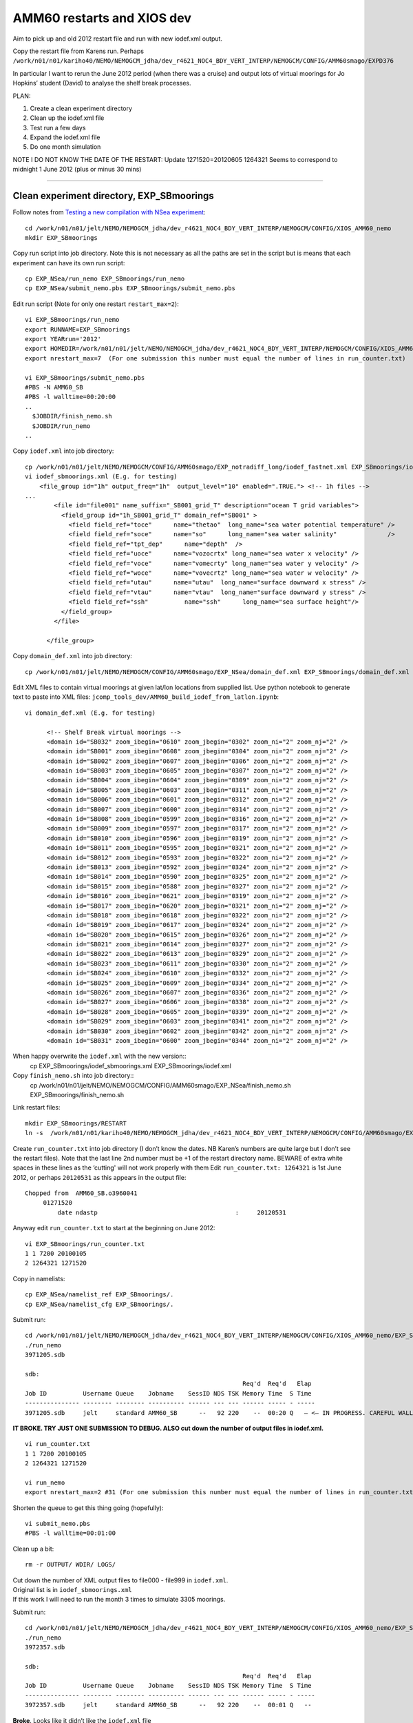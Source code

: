 ===========================
AMM60 restarts and XIOS dev
===========================

Aim to pick up and old 2012 restart file and run with new iodef.xml output.

Copy the restart file from Karens run. Perhaps  ``/work/n01/n01/kariho40/NEMO/NEMOGCM_jdha/dev_r4621_NOC4_BDY_VERT_INTERP/NEMOGCM/CONFIG/AMM60smago/EXPD376``

In particular I want to rerun the June 2012 period (when there was a cruise) and output lots of virtual moorings for Jo Hopkins’ student (David) to analyse the shelf break processes.


PLAN:

#. Create a clean experiment directory
#. Clean up the iodef.xml file
#. Test run a few days
#. Expand the iodef.xml file
#. Do one month simulation

NOTE I DO NOT KNOW THE DATE OF THE RESTART: Update  1271520=20120605
1264321 Seems to correspond to midnight 1 June 2012 (plus or minus 30 mins)

----

Clean experiment directory, EXP_SBmoorings
==========================================

Follow notes from `Testing a new compilation with NSea experiment <Testing_a_new_compilation_with_NSea_experiment.html>`_::

  cd /work/n01/n01/jelt/NEMO/NEMOGCM_jdha/dev_r4621_NOC4_BDY_VERT_INTERP/NEMOGCM/CONFIG/XIOS_AMM60_nemo
  mkdir EXP_SBmoorings

Copy run script into job directory. Note this is not necessary as all the paths are set in the script but is means that each experiment can have its own run script::

  cp EXP_NSea/run_nemo EXP_SBmoorings/run_nemo
  cp EXP_NSea/submit_nemo.pbs EXP_SBmoorings/submit_nemo.pbs

Edit run script (Note for only one restart ``restart_max=2``)::

  vi EXP_SBmoorings/run_nemo
  export RUNNAME=EXP_SBmoorings
  export YEARrun='2012'
  export HOMEDIR=/work/n01/n01/jelt/NEMO/NEMOGCM_jdha/dev_r4621_NOC4_BDY_VERT_INTERP/NEMOGCM/CONFIG/XIOS_AMM60_nemo
  export nrestart_max=7  (For one submission this number must equal the number of lines in run_counter.txt)

  vi EXP_SBmoorings/submit_nemo.pbs
  #PBS -N AMM60_SB
  #PBS -l walltime=00:20:00
  ..
    $JOBDIR/finish_nemo.sh
    $JOBDIR/run_nemo
  ..

Copy ``iodef.xml`` into job directory::

  cp /work/n01/n01/jelt/NEMO/NEMOGCM/CONFIG/AMM60smago/EXP_notradiff_long/iodef_fastnet.xml EXP_SBmoorings/iodef_sbmoorings.xml
  vi iodef_sbmoorings.xml (E.g. for testing)
      <file_group id="1h" output_freq="1h"  output_level="10" enabled=".TRUE."> <!-- 1h files -->
  ...
          <file id="file001" name_suffix="_SB001_grid_T" description="ocean T grid variables">
            <field_group id="1h_SB001_grid_T" domain_ref="SB001" >
              <field field_ref="toce"      name="thetao"  long_name="sea water potential temperature" />
              <field field_ref="soce"      name="so"      long_name="sea water salinity"              />
              <field field_ref="tpt_dep"      name="depth"  />
              <field field_ref="uoce"      name="vozocrtx" long_name="sea water x velocity" />
              <field field_ref="voce"      name="vomecrty" long_name="sea water y velocity" />
              <field field_ref="woce"      name="vovecrtz" long_name="sea water w velocity" />
              <field field_ref="utau"      name="utau"  long_name="surface downward x stress" />
              <field field_ref="vtau"      name="vtau"  long_name="surface downward y stress" />
              <field field_ref="ssh"          name="ssh"      long_name="sea surface height"/>
            </field_group>
          </file>

        </file_group>

Copy ``domain_def.xml`` into job directory::

  cp /work/n01/n01/jelt/NEMO/NEMOGCM/CONFIG/AMM60smago/EXP_NSea/domain_def.xml EXP_SBmoorings/domain_def.xml

Edit XML files to contain virtual moorings at given lat/lon locations from supplied list. Use python notebook to generate text to paste into XML files:
``jcomp_tools_dev/AMM60_build_iodef_from_latlon.ipynb``::

  vi domain_def.xml (E.g. for testing)

        <!-- Shelf Break virtual moorings -->
        <domain id="SB032" zoom_ibegin="0610" zoom_jbegin="0302" zoom_ni="2" zoom_nj="2" />
        <domain id="SB001" zoom_ibegin="0608" zoom_jbegin="0304" zoom_ni="2" zoom_nj="2" />
        <domain id="SB002" zoom_ibegin="0607" zoom_jbegin="0306" zoom_ni="2" zoom_nj="2" />
        <domain id="SB003" zoom_ibegin="0605" zoom_jbegin="0307" zoom_ni="2" zoom_nj="2" />
        <domain id="SB004" zoom_ibegin="0604" zoom_jbegin="0309" zoom_ni="2" zoom_nj="2" />
        <domain id="SB005" zoom_ibegin="0603" zoom_jbegin="0311" zoom_ni="2" zoom_nj="2" />
        <domain id="SB006" zoom_ibegin="0601" zoom_jbegin="0312" zoom_ni="2" zoom_nj="2" />
        <domain id="SB007" zoom_ibegin="0600" zoom_jbegin="0314" zoom_ni="2" zoom_nj="2" />
        <domain id="SB008" zoom_ibegin="0599" zoom_jbegin="0316" zoom_ni="2" zoom_nj="2" />
        <domain id="SB009" zoom_ibegin="0597" zoom_jbegin="0317" zoom_ni="2" zoom_nj="2" />
        <domain id="SB010" zoom_ibegin="0596" zoom_jbegin="0319" zoom_ni="2" zoom_nj="2" />
        <domain id="SB011" zoom_ibegin="0595" zoom_jbegin="0321" zoom_ni="2" zoom_nj="2" />
        <domain id="SB012" zoom_ibegin="0593" zoom_jbegin="0322" zoom_ni="2" zoom_nj="2" />
        <domain id="SB013" zoom_ibegin="0592" zoom_jbegin="0324" zoom_ni="2" zoom_nj="2" />
        <domain id="SB014" zoom_ibegin="0590" zoom_jbegin="0325" zoom_ni="2" zoom_nj="2" />
        <domain id="SB015" zoom_ibegin="0588" zoom_jbegin="0327" zoom_ni="2" zoom_nj="2" />
        <domain id="SB016" zoom_ibegin="0621" zoom_jbegin="0319" zoom_ni="2" zoom_nj="2" />
        <domain id="SB017" zoom_ibegin="0620" zoom_jbegin="0321" zoom_ni="2" zoom_nj="2" />
        <domain id="SB018" zoom_ibegin="0618" zoom_jbegin="0322" zoom_ni="2" zoom_nj="2" />
        <domain id="SB019" zoom_ibegin="0617" zoom_jbegin="0324" zoom_ni="2" zoom_nj="2" />
        <domain id="SB020" zoom_ibegin="0615" zoom_jbegin="0326" zoom_ni="2" zoom_nj="2" />
        <domain id="SB021" zoom_ibegin="0614" zoom_jbegin="0327" zoom_ni="2" zoom_nj="2" />
        <domain id="SB022" zoom_ibegin="0613" zoom_jbegin="0329" zoom_ni="2" zoom_nj="2" />
        <domain id="SB023" zoom_ibegin="0611" zoom_jbegin="0330" zoom_ni="2" zoom_nj="2" />
        <domain id="SB024" zoom_ibegin="0610" zoom_jbegin="0332" zoom_ni="2" zoom_nj="2" />
        <domain id="SB025" zoom_ibegin="0609" zoom_jbegin="0334" zoom_ni="2" zoom_nj="2" />
        <domain id="SB026" zoom_ibegin="0607" zoom_jbegin="0336" zoom_ni="2" zoom_nj="2" />
        <domain id="SB027" zoom_ibegin="0606" zoom_jbegin="0338" zoom_ni="2" zoom_nj="2" />
        <domain id="SB028" zoom_ibegin="0605" zoom_jbegin="0339" zoom_ni="2" zoom_nj="2" />
        <domain id="SB029" zoom_ibegin="0603" zoom_jbegin="0341" zoom_ni="2" zoom_nj="2" />
        <domain id="SB030" zoom_ibegin="0602" zoom_jbegin="0342" zoom_ni="2" zoom_nj="2" />
        <domain id="SB031" zoom_ibegin="0600" zoom_jbegin="0344" zoom_ni="2" zoom_nj="2" />

When happy overwrite the ``iodef.xml`` with the new version::
  cp EXP_SBmoorings/iodef_sbmoorings.xml EXP_SBmoorings/iodef.xml

Copy ``finish_nemo.sh`` into job directory::
  cp /work/n01/n01/jelt/NEMO/NEMOGCM/CONFIG/AMM60smago/EXP_NSea/finish_nemo.sh EXP_SBmoorings/finish_nemo.sh

Link restart files::

  mkdir EXP_SBmoorings/RESTART
  ln -s  /work/n01/n01/kariho40/NEMO/NEMOGCM_jdha/dev_r4621_NOC4_BDY_VERT_INTERP/NEMOGCM/CONFIG/AMM60smago/EXPD376/RESTART/01264320  EXP_SBmoorings/RESTART/.

Create ``run_counter.txt`` into job directory (I don’t know the dates. NB Karen’s numbers are quite large but I don’t see the restart files). Note that the last line 2nd number must be +1 of the restart directory name. BEWARE of extra white spaces in these lines as the ‘cutting'  will not work properly with them
Edit ``run_counter.txt: 1264321`` is 1st June 2012, or perhaps ``20120531`` as this appears in the output file::

     Chopped from  AMM60_SB.o3960041
          01271520
              date ndastp                                      :     20120531

Anyway edit ``run_counter.txt`` to start at the beginning on June 2012::

  vi EXP_SBmoorings/run_counter.txt
  1 1 7200 20100105
  2 1264321 1271520

Copy in namelists::

  cp EXP_NSea/namelist_ref EXP_SBmoorings/.
  cp EXP_NSea/namelist_cfg EXP_SBmoorings/.

Submit run::

  cd /work/n01/n01/jelt/NEMO/NEMOGCM_jdha/dev_r4621_NOC4_BDY_VERT_INTERP/NEMOGCM/CONFIG/XIOS_AMM60_nemo/EXP_SBmoorings
  ./run_nemo
  3971205.sdb

  sdb:
                                                              Req'd  Req'd   Elap
  Job ID          Username Queue    Jobname    SessID NDS TSK Memory Time  S Time
  --------------- -------- -------- ---------- ------ --- --- ------ ----- - -----
  3971205.sdb     jelt     standard AMM60_SB      --   92 220    --  00:20 Q   — <— IN PROGRESS. CAREFUL WALL TIME MAY BE EXCEEDED BY LARGE NUMBERS OF OUTPUT FILES (3305 moorings).

**IT BROKE.
TRY JUST ONE SUBMISSION TO DEBUG. ALSO cut down the number of output files in iodef.xml.**

::

  vi run_counter.txt
  1 1 7200 20100105
  2 1264321 1271520

  vi run_nemo
  export nrestart_max=2 #31 (For one submission this number must equal the number of lines in run_counter.txt)

Shorten the queue to get this thing going (hopefully)::

  vi submit_nemo.pbs
  #PBS -l walltime=00:01:00

Clean up a bit::

  rm -r OUTPUT/ WDIR/ LOGS/

| Cut down the number of XML output files to file000 - file999 in ``iodef.xml``.
| Original list is in ``iodef_sbmoorings.xml``
| If this work I will need to run the month 3 times to simulate 3305 moorings.

Submit run::

  cd /work/n01/n01/jelt/NEMO/NEMOGCM_jdha/dev_r4621_NOC4_BDY_VERT_INTERP/NEMOGCM/CONFIG/XIOS_AMM60_nemo/EXP_SBmoorings
  ./run_nemo
  3972357.sdb

  sdb:
                                                              Req'd  Req'd   Elap
  Job ID          Username Queue    Jobname    SessID NDS TSK Memory Time  S Time
  --------------- -------- -------- ---------- ------ --- --- ------ ----- - -----
  3972357.sdb     jelt     standard AMM60_SB      --   92 220    --  00:01 Q   --

| **Broke**. Looks like it didn’t like the ``iodef.xml`` file
| Save ``iodef.xml`` with 1000 virtual moorings as ``iodef_sbmoorings_000_999.xml``

Recover simple ``iodef.xml`` file from ANChor run::

  cp /work/n01/n01/jelt/NEMO/NEMOGCM/CONFIG/AMM60smago/EXP_NSea/iodef.xml   iodef.xml

Clean it up and fix it to have nothing but the following::

      <file_group id="1h" output_freq="1h"  output_level="10" enabled=".TRUE."> <!-- 1h files -->
        <file id="file011" name_suffix="_SB011_grid_T" description="ocean T grid variables">
          <field_group id="1h_SB011_grid_T" domain_ref="SB011" >
            <field field_ref="toce"       name="thetao"   long_name="sea water potential temperature" />
            <field field_ref="soce"       name="so"       long_name="sea water salinity"              />
            <field field_ref="tpt_dep"      name="depth"   />
            <field field_ref="uoce"       name="vozocrtx" long_name="sea water x velocity" />
            <field field_ref="voce"       name="vomecrty" long_name="sea water y velocity" />
            <field field_ref="woce"       name="vovecrtz" long_name="sea water w velocity" />
            <field field_ref="utau"       name="utau"  long_name="surface downward x stress" />
            <field field_ref="vtau"       name="vtau"  long_name="surface downward y stress" />
            <field field_ref="ssh"          name="ssh"      long_name="sea surface height"/>
          </field_group>
        </file>
      </file_group>

Submit run with 20min wall time::

  cd /work/n01/n01/jelt/NEMO/NEMOGCM_jdha/dev_r4621_NOC4_BDY_VERT_INTERP/NEMOGCM/CONFIG/XIOS_AMM60_nemo/EXP_SBmoorings
  ./run_nemo
  3972636.sdb

  sdb:
                                                              Req'd  Req'd   Elap
  Job ID          Username Queue    Jobname    SessID NDS TSK Memory Time  S Time
  --------------- -------- -------- ---------- ------ --- --- ------ ----- - -----
  3972636.sdb     jelt     standard AMM60_SB      --   92 220    --  00:20 Q   —

**PENDING. Does it produce output?**
Yes, ``AMM60_1h_20120601_20120605_SB011_grid_T.nc`` exists. It is running now (15:55, 4 Oct 2016)


Yes.
Spotted error in the iodef_sbmooring*.xml files. Double definition of the 1h file_group without closing it.
``<file_group id="1h" output_freq="1h"  output_level="10" enabled=".TRUE."> <!-- 1h files -->``

| Saved the working test iodef files: ``iodef_1mooring.xml``
| Copied the full file to the operational iodef file: ``cp iodef_sbmoorings_001_3305.xml iodef.xml``

Trim ``run_counter.txt``

Resubmit::

  cd /work/n01/n01/jelt/NEMO/NEMOGCM_jdha/dev_r4621_NOC4_BDY_VERT_INTERP/NEMOGCM/CONFIG/XIOS_AMM60_nemo/EXP_SBmoorings
  ./run_nemo
  3977817.sdb

  sdb:
                                                              Req'd  Req'd   Elap
  Job ID          Username Queue    Jobname    SessID NDS TSK Memory Time  S Time
  --------------- -------- -------- ---------- ------ --- --- ------ ----- - -----
  3977817.sdb     jelt     standard AMM60_SB      --   92 220    --  00:20 Q   --

| **PENDING. Does it produce mooring output?**
| CAREFUL WALL TIME MAY BE EXCEEDED BY LARGE NUMBERS OF OUTPUT FILES (3305 moorings). 7 Oct 201

::

  EXP_SBmoorings/LOGS/01271520> less stdouterr
  -> report :  Memory report : Context <nemo> : client side : total memory used for buffer 0 bytes


| Try and rewrite the XML output to all be in one file.
| Create a separate lookup for lat and lon.
| Save new file as ``iodef_1file.xml``

Create new GitHub repo: https://github.com/jpolton/EXP_SBmoorings

| Trim ``run_counter.txt``
| ``cp iodef_1file.xml iodef.xml``
| Check the 20min queue

Resubmit::

  cd /work/n01/n01/jelt/NEMO/NEMOGCM_jdha/dev_r4621_NOC4_BDY_VERT_INTERP/NEMOGCM/CONFIG/XIOS_AMM60_nemo/EXP_SBmoorings
  ./run_nemo
  3982808.sdb

  sdb:
                                                              Req'd  Req'd   Elap
  Job ID          Username Queue    Jobname    SessID NDS TSK Memory Time  S Time
  --------------- -------- -------- ---------- ------ --- --- ------ ----- - -----
  3982808.sdb     jelt     standard AMM60_SB      --   92 220    --  00:20 Q   —

| **<— PENDING. Does it produce mooring output?**
| CAREFUL WALL TIME MAY BE EXCEEDED BY LARGE NUMBERS OF VARIABLES in  FILE (3305 moorings). 10 Oct 2016

----

**11 Oct**

It runs and adds to ``run_counter.txt``::

  1 1 7200 20100105
  2 1264321 1271520
  3 1271521 1278720 1271520=20120605

Though OUTPUT contains no new files. (Though it should all go in one file now)::

  module load cray-netcdf
  ncdump -h OUTPUT/*nc

  ``time.step: 1271520`` -- indicates the run properly finished integration

  less AMM60_SB.o3982808 -- likewise shows wall time was not exceeded

  cd EXP_SBmoorings/LOGS/01271520
  less time-step ocean.output_EXP_SBmoorings

| Some warnings but no errors.
| Presumably a problem with the ``iodef.xml`` file

**Action:** Check the ``iodef.xml`` file

Copy ``iodef.xml`` to give a local file for inspection::

  cp iodef.xml ~/Desktop/OneWeekExpiry/.

Cut the file down to just a few field_group entries.
Resubmit::

  cd /work/n01/n01/jelt/NEMO/NEMOGCM_jdha/dev_r4621_NOC4_BDY_VERT_INTERP/NEMOGCM/CONFIG/XIOS_AMM60_nemo/EXP_SBmoorings
  ./run_nemo
  3985580.sdb

  sdb:
                                                              Req'd  Req'd   Elap
  Job ID          Username Queue    Jobname    SessID NDS TSK Memory Time  S Time
  --------------- -------- -------- ---------- ------ --- --- ------ ----- - -----
  3985580.sdb     jelt     standard AMM60_SB      --   92 220    --  00:20 Q   --

| **<— PENDING. Does it produce mooring output? (11 Oct 2016)**
| EXPECT A SINGLE MOORING *.nc FILE. WITH A NUMBER OR MOORINGS WITHIN.

----

**12 Oct 2016**

| It ran ``run_counter.txt`` has next step ready
| One nc output file, which is old. So no new XML output!
| Finished fine in 16mins. No walltime problem
| Nothing wrong in ``LOGS/01271520/ocean.output_EXP_SBmoorings``
| ``iodef.xml`` file is OK.

| **Action** Need to debug XML file in AMM7, on the short queue.

----

Spotting a spurious quote mark **"** at the end of ``file_group`` definition::

  <file_group id="1h" output_freq="1h"  output_level="10" enabled=".TRUE."> <!-- 1h files -->"

Try the whole lot in one go::

  cp iodef_1file.xml  iodef.xml

| Trim ``run_counter.txt``
| Check 20min queue


Resubmit::

  cd /work/n01/n01/jelt/NEMO/NEMOGCM_jdha/dev_r4621_NOC4_BDY_VERT_INTERP/NEMOGCM/CONFIG/XIOS_AMM60_nemo/EXP_SBmoorings
  ./run_nemo
  3996749.sdb

Meanwhile remove spurious quotation mark " in ``iodef_sbmoorings_001_3305.xml`` and ``iodef_sbmoorings_001_999.xml``

**PENDING (18 Oct 2016)**

NO NETCDF OUTPUT. Needs further investigation.

Does it work with two moorings?::

  cp iodef_2moorings.xml  iodef.xml

| Trim ``run_counter.txt``
| Check 20min queue

Resubmit::

  cd /work/n01/n01/jelt/NEMO/NEMOGCM_jdha/dev_r4621_NOC4_BDY_VERT_INTERP/NEMOGCM/CONFIG/XIOS_AMM60_nemo/EXP_SBmoorings
  ./run_nemo
  3998516.sdb

IT WORKS : 5 days came in at 20 mins, with two moorings. Nearly hit walltime. Renamed OUTPUT/AMM60*nc file to ..SB2.nc, or something similar.

Next step try 1000 moorings...

cp iodef_sbmoorings_001_999.xml  iodef.xml

| Trim ``run_counter.txt``
| Check 20min queue

Resubmit::

  cd /work/n01/n01/jelt/NEMO/NEMOGCM_jdha/dev_r4621_NOC4_BDY_VERT_INTERP/NEMOGCM/CONFIG/XIOS_AMM60_nemo/EXP_SBmoorings
  ./run_nemo
  3999305.sdb


**PENDING (19 Oct 2016)** COMPLETED late, 10pm. Need to look at data.

* Is there lots of mooring output in a single file? ``AMM60_1h_20120601_20120605_SB_grid_T.nc`` is created. Wall time exceeded. 27 hours completed.
* Is the output from the prevous run, with two moorings, OK? - These data have 5 days of data
* Could try a few files with multiple moorings in each, say 33 files 100 moorings?

----

cp iodef_sbmoorings_33files.xml iodef.xml

| Trim ``run_counter.txt``. Not needed
| Check 20min queue. OK

Resubmit::

  cd /work/n01/n01/jelt/NEMO/NEMOGCM_jdha/dev_r4621_NOC4_BDY_VERT_INTERP/NEMOGCM/CONFIG/XIOS_AMM60_nemo/EXP_SBmoorings
  ./run_nemo
  3999961.sdb

**PENDING (19 Oct 2016)**

* Are there 33 files of 100 moorings?
* Is the data OK?
* How is the data in the ``iodef_sbmoorings_001_999.xml`` simulation?

| There are NO XML outputs
| Nasty garbled run_counter.txt data, though it looks like it finished as a 3rd line is added
| Nothing new in ``OUTPUT``
| Ran for 10 mins (20min wall time)

Disparity between ``time.step`` and ``run_counter.txt``::

  more WDIR/time.step
  1265827

  more run_counter.txt
  1 1 7200 20100105
  2 1264321 1271520
  3 1271521 1278720 _:U()I.=

Check LOGS::

  more stdouterr
  [NID 04371] 2016-10-19 22:21:27 Apid 23764253: initiated application termination
  [NID 04371] 2016-10-19 22:21:28 Apid 23764253: OOM killer terminated this process.
  Application 23764253 exit signals: Killed
  Application 23764253 resources: utime ~0s, stime ~68s, Rss ~4848, inblocks ~4163, outblocks ~166

  Out of memory:
  http://www.nersc.gov/users/computational-systems/retired-systems/hopper/running-jobs/memory-considerations/
  Recommend use fewer processors on each node, and therefor more nodes


How for did the run get? *25.1 hours* Surely the output should have started appearing?

----

Found bug in ``iodef_sbmoorings_33files.xml``: the variables names were not unique in the files. Fixed this.
Resubmit with more memory on the XIOS nodes.

cp iodef_sbmoorings_33files.xml iodef.xml



**Configure AMM60 SBmoorings to run on more XIOS nodes**

----

Standard::

  submit_nemo.pbs:
  #PBS -l select=92
  export NEMOproc=2000
  export XIOSproc=40
  aprun -b -n $NEMOproc -N 24 ./$EXEC : -N 5 -n $XIOSproc ./xios_server.exe >&stdouterr

  vi run_nemo
  export NPROC=2000

  Sums:
  NEMO nodes: ceil(2000 / 24) = 84
  XIOS nodes: ceil(40 / 5) = 8
  Total = 92

New Double XIOS nodes::

  submit_nemo.pbs:
  #PBS -l select=**100**
  export NEMOproc=2000
  export XIOSproc=**80**
  aprun -b -n $NEMOproc -N 24 ./$EXEC : -N 5 -n $XIOSproc ./xios_server.exe >&stdouterr

  vi run_nemo
  export NPROC=2000

  Sums:
  NEMO nodes: ceil(2000 / 24) = 84
  XIOS nodes: ceil(80 / 5) = 16
  Total = 100

Trim ``run_counter.txt``

Resubmit::

  cd /work/n01/n01/jelt/NEMO/NEMOGCM_jdha/dev_r4621_NOC4_BDY_VERT_INTERP/NEMOGCM/CONFIG/XIOS_AMM60_nemo/EXP_SBmoorings
  ./run_nemo
  4000861.sdb

**PENDING (20 Oct 2016)**

* Are there 33 files of 100 moorings?
* How is the speed up with twice as many XIOS processors?

Something Broke. Looks like a problem with the file naming, though file011 has previously worked
Edit 34 file names to be called file101 - file134.
These edits are in ``iodef.xml`` and not in ``iodef_sbmoorings_33files.xml``.

Not sure what to do! Need to download logs.

Looking at the logs:

| 6MB file created: AMM60_1h_20120601_20120605_SB001_grid_T.nc --> Can not read with ncdump or ferret. HDF error.
| run_counter.txt gets extra line though the data string is garbled.
| ran for 7 mins
| core dump
| time.step : 1264632 --> 5 hours of model time integration

::

  less LOGS/restart/stdouterr

  terminate called after throwing an instance of 'terminate called after throwing an instance of 'xios::CNetCdfExceptionxios::CNetCdfException'
  '
    what():  Error in calling function nc_enddef(ncId)
  NetCDF: HDF error
  Unable to end define mode of this file, given its id : 65536

  terminate called after throwing an instance of 'xios::CNetCdfException'
    what():  Error in calling function nc_enddef(ncId)
  NetCDF: HDF error
  Unable to end define mode of this file, given its id : 65536

  forrtl: error (76): Abort trap signal

This seems consistent with running out of memory.


**Try new configuration of XIOS processors**

----

Standard::

  submit_nemo.pbs:
  #PBS -l select=92
  export NEMOproc=2000
  export XIOSproc=40
  aprun -b -n $NEMOproc -N 24 ./$EXEC : -N 5 -n $XIOSproc ./xios_server.exe >&stdouterr

  vi run_nemo
  export NPROC=2000

  Sums:
  NEMO nodes: ceil(2000 / 24) = 84
  XIOS nodes: ceil(40 / 5) = 8
  Total = 92

New Double XIOS nodes::

  submit_nemo.pbs:
  #PBS -l select=**104**
  export NEMOproc=2000
  export XIOSproc=**60**
  aprun -b -n $NEMOproc -N 24 ./$EXEC : -N **3** -n $XIOSproc ./xios_server.exe >&stdouterr

  vi run_nemo
  export NPROC=2000

  Sums:
  NEMO nodes: ceil(2000 / 24) = 84
  XIOS nodes: ceil(60 / 3) = 20
  Total = 104

| trim ``run_counter.txt``

Resubmit (Note I killed the original submission to fix the namelist_cfg sed edit issue with ``nn_write`` not be changed)::

  cd /work/n01/n01/jelt/NEMO/NEMOGCM_jdha/dev_r4621_NOC4_BDY_VERT_INTERP/NEMOGCM/CONFIG/XIOS_AMM60_nemo/EXP_SBmoorings
  ./run_nemo
  4003469.sdb

**PENDING (21 Oct 2016)**

* Are there 33 files of 100 moorings?
* How is the speed up with twice as many XIOS processors?

| ``run_counter.txt`` with new line but garbled date
| ``OUTPUT/AMM60_1h_20120601_20120605_SB001_grid_T.nc`` exists but can not be read by either ncdump or FERRET.
| ``less time.step: 1264692``
| wall time of 6mins before terminating

LOGS/restart::

  vi stdouterr

    terminate called after throwing an instance of 'xios::CNetCdfException'
    what():  Error in calling function nc_enddef(ncId)
  NetCDF: HDF error
  Unable to end define mode of this file, given its id : 65536

  terminate called after throwing an instance of 'terminate called after throwing an instance of 'xios::CNetCdfExceptionxios::CNetCdfException'
  '
    what():  Error in calling function nc_enddef(ncId)
  NetCDF: HDF error
  Unable to end define mode of this file, given its id : 65536

    what():  Error in calling function nc_enddef(ncId)
  NetCDF: HDF error
  Unable to end define mode of this file, given its id : 65536

  forrtl: error (76): Abort trap signal
  Image              PC                Routine            Line        Source
  xios_server.exe    0000000000CB57E1  Unknown               Unknown  Unknown
  xios_server.exe    0000000000CB3F37  Unknown               Unknown  Unknown
  ...

----

Second Run - debugging XML.
================================

Make new EXPeriment::

  cd /work/n01/n01/jelt/NEMO/NEMOGCM_jdha/dev_r4621_NOC4_BDY_VERT_INTERP/NEMOGCM/CONFIG/XIOS_AMM60_nemo/
  mkdir EXP_SBmoorings2

Copy files but not directories::

  cp EXP_SBmoorings/* EXP_SBmoorings2/.

Link restart files::

  mkdir EXP_SBmoorings2/RESTART
  ln -s  /work/n01/n01/kariho40/NEMO/NEMOGCM_jdha/dev_r4621_NOC4_BDY_VERT_INTERP/NEMOGCM/CONFIG/AMM60smago/EXPD376/RESTART/01264320  /work/n01/n01/jelt/NEMO/NEMOGCM_jdha/dev_r4621_NOC4_BDY_VERT_INTERP/NEMOGCM/CONFIG/XIOS_AMM60_nemo/EXP_SBmoorings2/RESTART/.

Edit run_counter (run for 24 hours)::

  cd EXP_SBmoorings2
  vi run_counter.txt
  1 1 7200 20100105
  2 1264321 1265760


Edit submission script, and maybe the wall time::

  vi submit_nemo.pbs
  #PBS -N AMM60_SB2
  #PBS -l walltime=00:20:00

Edit run file for new directory path::

  vi run_nemo
  export RUNNAME=EXP_SBmoorings2

Edit ``iodef.xml`` file to have 100 moorings in one file and 5 in the second (last) file::

  less iodef_sbmoorings_100moorings_2files.xml

  <!-- Shelf Break virtual moorings -->
      <file_group id="1h" output_freq="1h"  output_level="10" enabled=".TRUE."> <!-- 1h files -->
        <file id="file001" name_suffix="_SB001_grid_T" description="ocean T grid variables">
          <field_group id="1h_SB001_grid_T" domain_ref="SB001" >
            <field field_ref="toce"       name="thetao_SB001"   long_name="sea water potential temperature" />
            <field field_ref="soce"       name="so_SB001"       long_name="sea water salinity"              />
            ...
            <field field_ref="vtau"       name="vtau_SB100"     long_name="surface downward y stress" />
            <field field_ref="ssh"        name="ssh_SB100"      long_name="sea surface height"/>
          </field_group>
        </file>
        <file id="file034" name_suffix="_SB034_grid_T" description="ocean T grid variables">
          <field_group id="1h_SB3301_grid_T" domain_ref="SB3301" >
            <field field_ref="toce"       name="thetao_SB3301"   long_name="sea water potential temperature" />
            <field field_ref="soce"       name="so_SB3301"       long_name="sea water salinity"              />
            ...
            <field field_ref="vtau"       name="vtau_SB3305"     long_name="surface downward y stress" />
            <field field_ref="ssh"        name="ssh_SB3305"      long_name="sea surface height"/>
          </field_group>
        </file>
      </file_group>

    cp iodef_sbmoorings_100moorings_2files.xml iodef.xml

Resubmit (Note I killed the original submission to fix the namelist_cfg sed edit issue with ``nn_write`` not being changed)::

  ./run_nemo
  4003471.sdb

**PENDING (21 Oct 2016)**
``cd /work/n01/n01/jelt/NEMO/NEMOGCM_jdha/dev_r4621_NOC4_BDY_VERT_INTERP/NEMOGCM/CONFIG/XIOS_AMM60_nemo/EXP_SBmoorings2``


* Are there 1 file of 100 moorings and 1 files of 5 moorings?
* How is the speed up with twice as many XIOS processors?

| ``OUTPUT/AMM60_1h_20120601_20120601_SB001_grid_T.nc`` exists but is not readable by Ferret or ``ncdump``
| run_counter.txt completed but new date is garbled
| wall time of 2mins was used
| ``less time.step: 1264871``
| core dump

In the LOGS/restart::

  less stdouterr

  terminate called after throwing an instance of 'xios::CNetCdfException'
    what():  Error in calling function nc_enddef(ncId)
  NetCDF: HDF error
  Unable to end define mode of this file, given its id : 65536

  forrtl: error (76): Abort trap signal
  Image              PC                Routine            Line        Source
  xios_server.exe    0000000000CB57E1  Unknown               Unknown  Unknown
  xios_server.exe    0000000000CB3F37  Unknown               Unknown  Unknown


-------

Try and Do these runs in Karen's compiled code
==============================================

Start with old directory::

  cd /work/n01/n01/jelt/NEMO/NEMOGCM/CONFIG/AMM60smago
  mkdir SBmoorings3


Copy files but not directories::

  cp EXP_NSea/* EXP_SBmoorings3/.

Link restart files::

  mkdir EXP_SBmoorings3/RESTART
  ln -s  /work/n01/n01/kariho40/NEMO/NEMOGCM_jdha/dev_r4621_NOC4_BDY_VERT_INTERP/NEMOGCM/CONFIG/AMM60smago/EXPD376/RESTART/01264320  EXP_SBmoorings3/RESTART/.

Edit run_counter (run for 24 hours)::

  cd EXP_SBmoorings3
  vi run_counter.txt
  1 1 7200 20100105
  2 1264321 1265760


Edit submission script, and maybe the wall time::

  vi submit_nemo.pbs
  #PBS -N AMM60_SB3
  #PBS -l walltime=00:20:00

Edit run file for new directory path::

  cp /work/n01/n01/jelt/NEMO/NEMOGCM_jdha/dev_r4621_NOC4_BDY_VERT_INTERP/NEMOGCM/CONFIG/XIOS_AMM60_nemo/EXP_SBmoorings/run_nemo .
  vi run_nemo
  export RUNNAME=EXP_SBmoorings3
  ..
  export HOMEDIR=/work/n01/n01/jelt/NEMO/NEMOGCM/CONFIG/AMM60smago

Check max restarts too.
Note where field_def.xml is copied from.

Copy the other XML files::

  mkdir /work/n01/n01/jelt/NEMO/NEMOGCM/CONFIG/SHARED
  cp /work/n01/n01/jelt/NEMO/NEMOGCM_jdha/dev_r4621_NOC4_BDY_VERT_INTERP/NEMOGCM/CONFIG/SHARED/field_def.xml /work/n01/n01/jelt/NEMO/NEMOGCM/CONFIG/SHARED/.
  cp /work/n01/n01/jelt/NEMO/NEMOGCM_jdha/dev_r4621_NOC4_BDY_VERT_INTERP/NEMOGCM/CONFIG/XIOS_AMM60_nemo/EXP_SBmoorings/domain_def.xml .

Edit ``iodef.xml`` file to have 100 moorings in one file and 5 in the second (last) file::

  cp /work/n01/n01/jelt/NEMO/NEMOGCM_jdha/dev_r4621_NOC4_BDY_VERT_INTERP/NEMOGCM/CONFIG/XIOS_AMM60_nemo/EXP_SBmoorings2/iodef_sbmoorings_100moorings_2files.xml .
  less iodef_sbmoorings_100moorings_2files.xml

  <!-- Shelf Break virtual moorings -->
      <file_group id="1h" output_freq="1h"  output_level="10" enabled=".TRUE."> <!-- 1h files -->
        <file id="file001" name_suffix="_SB001_grid_T" description="ocean T grid variables">
          <field_group id="1h_SB001_grid_T" domain_ref="SB001" >
            <field field_ref="toce"       name="thetao_SB001"   long_name="sea water potential temperature" />
            <field field_ref="soce"       name="so_SB001"       long_name="sea water salinity"              />
            ...
            <field field_ref="vtau"       name="vtau_SB100"     long_name="surface downward y stress" />
            <field field_ref="ssh"        name="ssh_SB100"      long_name="sea surface height"/>
          </field_group>
        </file>
        <file id="file034" name_suffix="_SB034_grid_T" description="ocean T grid variables">
          <field_group id="1h_SB3301_grid_T" domain_ref="SB3301" >
            <field field_ref="toce"       name="thetao_SB3301"   long_name="sea water potential temperature" />
            <field field_ref="soce"       name="so_SB3301"       long_name="sea water salinity"              />
            ...
            <field field_ref="vtau"       name="vtau_SB3305"     long_name="surface downward y stress" />
            <field field_ref="ssh"        name="ssh_SB3305"      long_name="sea surface height"/>
          </field_group>
        </file>
      </file_group>

      cp iodef_sbmoorings_100moorings_2files.xml iodef.xml

Resubmit (Note I killed the original submission to fix the namelist_cfg sed edit issue with ``nn_write`` not being changed)::

  ./run_nemo
  4004908.sdb

**PENDING (21 Oct 2016)**
``cd /work/n01/n01/jelt/NEMO/NEMOGCM/CONFIG/AMM60smago/EXP_SBmoorings3``




| stopped in 21s
| core dump
| empty OUTPUT/
| ``less LOGS/restart/stdouterr``: Can not open <./field_def.xml> file

| Fix missing field_def.xml (edited instructions above)
| Trim run_counter.txt

Resubmit::

  ./run_nemo
  4005687.sdb

**PENDING (22 Oct 2016)**
``cd /work/n01/n01/jelt/NEMO/NEMOGCM/CONFIG/AMM60smago/EXP_SBmoorings3``

* Are there 1 file of 100 moorings and 1 files of 5 moorings?
* How is the speed up with twice as many XIOS processors?

| killed. Wall time exceeded

Extend wall time, check ``run_counter.txt`` and resubmit::

  vi submit_nemo.pbs
  #PBS -l walltime=00:40:00

  ./run_nemo
  4006114.sdb

**PENDING (22 Oct 2016)**
``cd /work/n01/n01/jelt/NEMO/NEMOGCM/CONFIG/AMM60smago/EXP_SBmoorings3``

* Are there 1 file of 100 moorings and 1 files of 5 moorings?
* How is the speed up with twice as many XIOS processors?

| killed. Wall time exceeded

Extend wall time, check ``run_counter.txt`` and resubmit::

  vi run_counter.txt  # This is one day
  1 1 7200 20100105
  2 1264321 1265760

  vi submit_nemo.pbs
  #PBS -l walltime=01:30:00

  ./run_nemo
  4006114.sdb

**PENDING (22 Oct 2016)**
``cd /work/n01/n01/jelt/NEMO/NEMOGCM/CONFIG/AMM60smago/EXP_SBmoorings3``

* Are there 1 file of 100 moorings and 1 files of 5 moorings?
* How is the speed up with twice as many XIOS processors?

**Wall time exceeded, 1h 30.**
This is for a 1 day simulation!


**Configure AMM60 SBmoorings to run on more XIOS nodes**

----

Standard::

  submit_nemo.pbs:
  #PBS -l select=92
  export NEMOproc=2000
  export XIOSproc=40
  aprun -b -n $NEMOproc -N 24 ./$EXEC : -N 5 -n $XIOSproc ./xios_server.exe >&stdouterr

  vi run_nemo
  export NPROC=2000

  Sums:
  NEMO nodes: ceil(2000 / 24) = 84
  XIOS nodes: ceil(40 / 5) = 8
  Total = 92

New x10 XIOS nodes::

  submit_nemo.pbs:
  #PBS -l select=**164**
  export NEMOproc=2000
  export XIOSproc=**400**
  aprun -b -n $NEMOproc -N 24 ./$EXEC : -N 5 -n $XIOSproc ./xios_server.exe >&stdouterr

  vi run_nemo
  export NPROC=2000

  Sums:
  NEMO nodes: ceil(2000 / 24) = 84
  XIOS nodes: ceil(400 / 5) = 80
  Total = 164

Trim ``run_counter.txt``

Resubmit to a 20min queue::

  cd /work/n01/n01/jelt/NEMO/NEMOGCM/CONFIG/AMM60smago/EXP_SBmoorings3
  ./run_nemo
  4007516.sdb

**FAILED (23 Oct 2016)**

* Are there 33 files of 100 moorings + 5 in another?
* How is the speed up with twice as many XIOS processors?

| It completed in 17s!
``stdouterr: apsched: claim exceeds reservation's resources``
